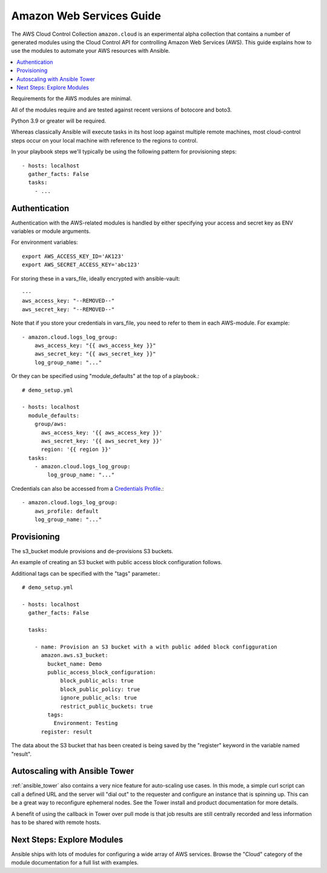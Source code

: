 .. _ansible_collections.amazon.cloud.docsite.aws_intro:

*************************
Amazon Web Services Guide
*************************

The AWS Cloud Control Collection ``amazon.cloud`` is an experimental alpha collection that contains a number of generated modules using the Cloud Control API for controlling Amazon Web Services (AWS). This guide explains how to use the modules to automate your AWS resources with Ansible.

.. contents::
   :local:

Requirements for the AWS modules are minimal.

All of the modules require and are tested against recent versions of botocore and boto3.

Python 3.9 or greater will be required.

Whereas classically Ansible will execute tasks in its host loop against multiple remote machines, most cloud-control steps occur on your local machine with reference to the regions to control.

In your playbook steps we'll typically be using the following pattern for provisioning steps::

    - hosts: localhost
      gather_facts: False
      tasks:
        - ...

.. _ansible_collections.amazon.cloud.docsite.aws_authentication:

Authentication
``````````````

Authentication with the AWS-related modules is handled by either
specifying your access and secret key as ENV variables or module arguments.

For environment variables::

    export AWS_ACCESS_KEY_ID='AK123'
    export AWS_SECRET_ACCESS_KEY='abc123'

For storing these in a vars_file, ideally encrypted with ansible-vault::

    ---
    aws_access_key: "--REMOVED--"
    aws_secret_key: "--REMOVED--"

Note that if you store your credentials in vars_file, you need to refer to them in each AWS-module. For example::

    - amazon.cloud.logs_log_group:
        aws_access_key: "{{ aws_access_key }}"
        aws_secret_key: "{{ aws_secret_key }}"
        log_group_name: "..."

Or they can be specified using "module_defaults" at the top of a playbook.::

    # demo_setup.yml

    - hosts: localhost
      module_defaults:
        group/aws:
          aws_access_key: '{{ aws_access_key }}'
          aws_secret_key: '{{ aws_secret_key }}'
          region: '{{ region }}'
      tasks:
        - amazon.cloud.logs_log_group:
            log_group_name: "..."

Credentials can also be accessed from a `Credentials Profile <https://docs.aws.amazon.com/sdk-for-php/v3/developer-guide/guide_credentials_profiles.html>`_.::

    - amazon.cloud.logs_log_group:
        aws_profile: default
        log_group_name: "..."

.. _ansible_collections.amazon.cloud.docsite.aws_provisioning:

Provisioning
````````````

The s3_bucket module provisions and de-provisions S3 buckets.

An example of creating an S3 bucket with public access block configuration follows.

Additional tags can be specified with the "tags" parameter.::

    # demo_setup.yml

    - hosts: localhost
      gather_facts: False

      tasks:

        - name: Provision an S3 bucket with a with public added block configguration
          amazon.aws.s3_bucket:
            bucket_name: Demo
            public_access_block_configuration:
                block_public_acls: true
                block_public_policy: true
                ignore_public_acls: true
                restrict_public_buckets: true
            tags:
              Environment: Testing
          register: result

The data about the S3 bucket that has been created is being saved by the "register" keyword in the variable named "result".

.. _ansible_collections.amazon.cloud.docsite.aws_autoscale:

Autoscaling with Ansible Tower
``````````````````````````````

:ref:`ansible_tower` also contains a very nice feature for auto-scaling use cases.  In this mode, a simple curl script can call
a defined URL and the server will "dial out" to the requester and configure an instance that is spinning up.  This can be a great way
to reconfigure ephemeral nodes.  See the Tower install and product documentation for more details.

A benefit of using the callback in Tower over pull mode is that job results are still centrally recorded and less information has to be shared
with remote hosts.


.. _ansible_collections.amazon.cloud.docsite.aws_next_steps:

Next Steps: Explore Modules
```````````````````````````

Ansible ships with lots of modules for configuring a wide array of AWS services.  Browse the "Cloud" category of the module
documentation for a full list with examples.

.. seealso::

   :ref:`list_of_collections`
       Browse existing collections, modules, and plugins
   :ref:`working_with_playbooks`
       An introduction to playbooks
   :ref:`playbooks_delegation`
       Delegation, useful for working with loud balancers, clouds, and locally executed steps.
   `User Mailing List <https://groups.google.com/group/ansible-devel>`_
       Have a question?  Stop by the google group!
   `irc.libera.chat <https://libera.chat/>`_
       #ansible IRC chat channel
